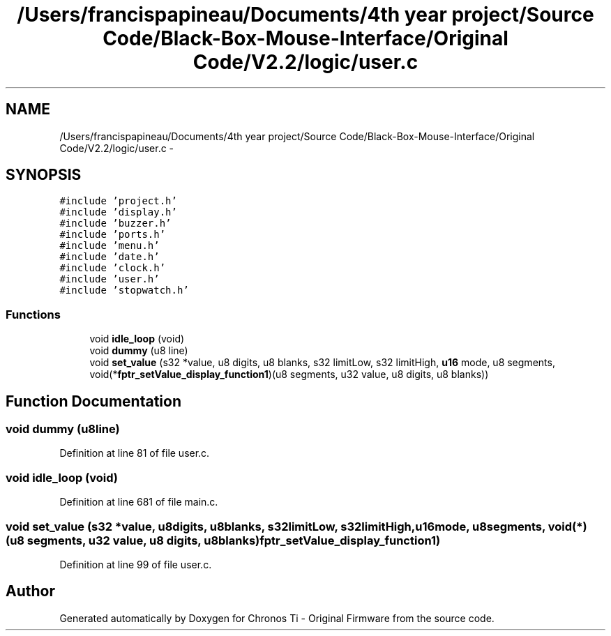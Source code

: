 .TH "/Users/francispapineau/Documents/4th year project/Source Code/Black-Box-Mouse-Interface/Original Code/V2.2/logic/user.c" 3 "Sat Jun 22 2013" "Version VER 0.0" "Chronos Ti - Original Firmware" \" -*- nroff -*-
.ad l
.nh
.SH NAME
/Users/francispapineau/Documents/4th year project/Source Code/Black-Box-Mouse-Interface/Original Code/V2.2/logic/user.c \- 
.SH SYNOPSIS
.br
.PP
\fC#include 'project\&.h'\fP
.br
\fC#include 'display\&.h'\fP
.br
\fC#include 'buzzer\&.h'\fP
.br
\fC#include 'ports\&.h'\fP
.br
\fC#include 'menu\&.h'\fP
.br
\fC#include 'date\&.h'\fP
.br
\fC#include 'clock\&.h'\fP
.br
\fC#include 'user\&.h'\fP
.br
\fC#include 'stopwatch\&.h'\fP
.br

.SS "Functions"

.in +1c
.ti -1c
.RI "void \fBidle_loop\fP (void)"
.br
.ti -1c
.RI "void \fBdummy\fP (u8 line)"
.br
.ti -1c
.RI "void \fBset_value\fP (s32 *value, u8 digits, u8 blanks, s32 limitLow, s32 limitHigh, \fBu16\fP mode, u8 segments, void(*\fBfptr_setValue_display_function1\fP)(u8 segments, u32 value, u8 digits, u8 blanks))"
.br
.in -1c
.SH "Function Documentation"
.PP 
.SS "void \fBdummy\fP (u8line)"
.PP
Definition at line 81 of file user\&.c\&.
.SS "void \fBidle_loop\fP (void)"
.PP
Definition at line 681 of file main\&.c\&.
.SS "void \fBset_value\fP (s32 *value, u8digits, u8blanks, s32limitLow, s32limitHigh, \fBu16\fPmode, u8segments, void(*)(u8 segments, u32 value, u8 digits, u8 blanks)fptr_setValue_display_function1)"
.PP
Definition at line 99 of file user\&.c\&.
.SH "Author"
.PP 
Generated automatically by Doxygen for Chronos Ti - Original Firmware from the source code\&.
